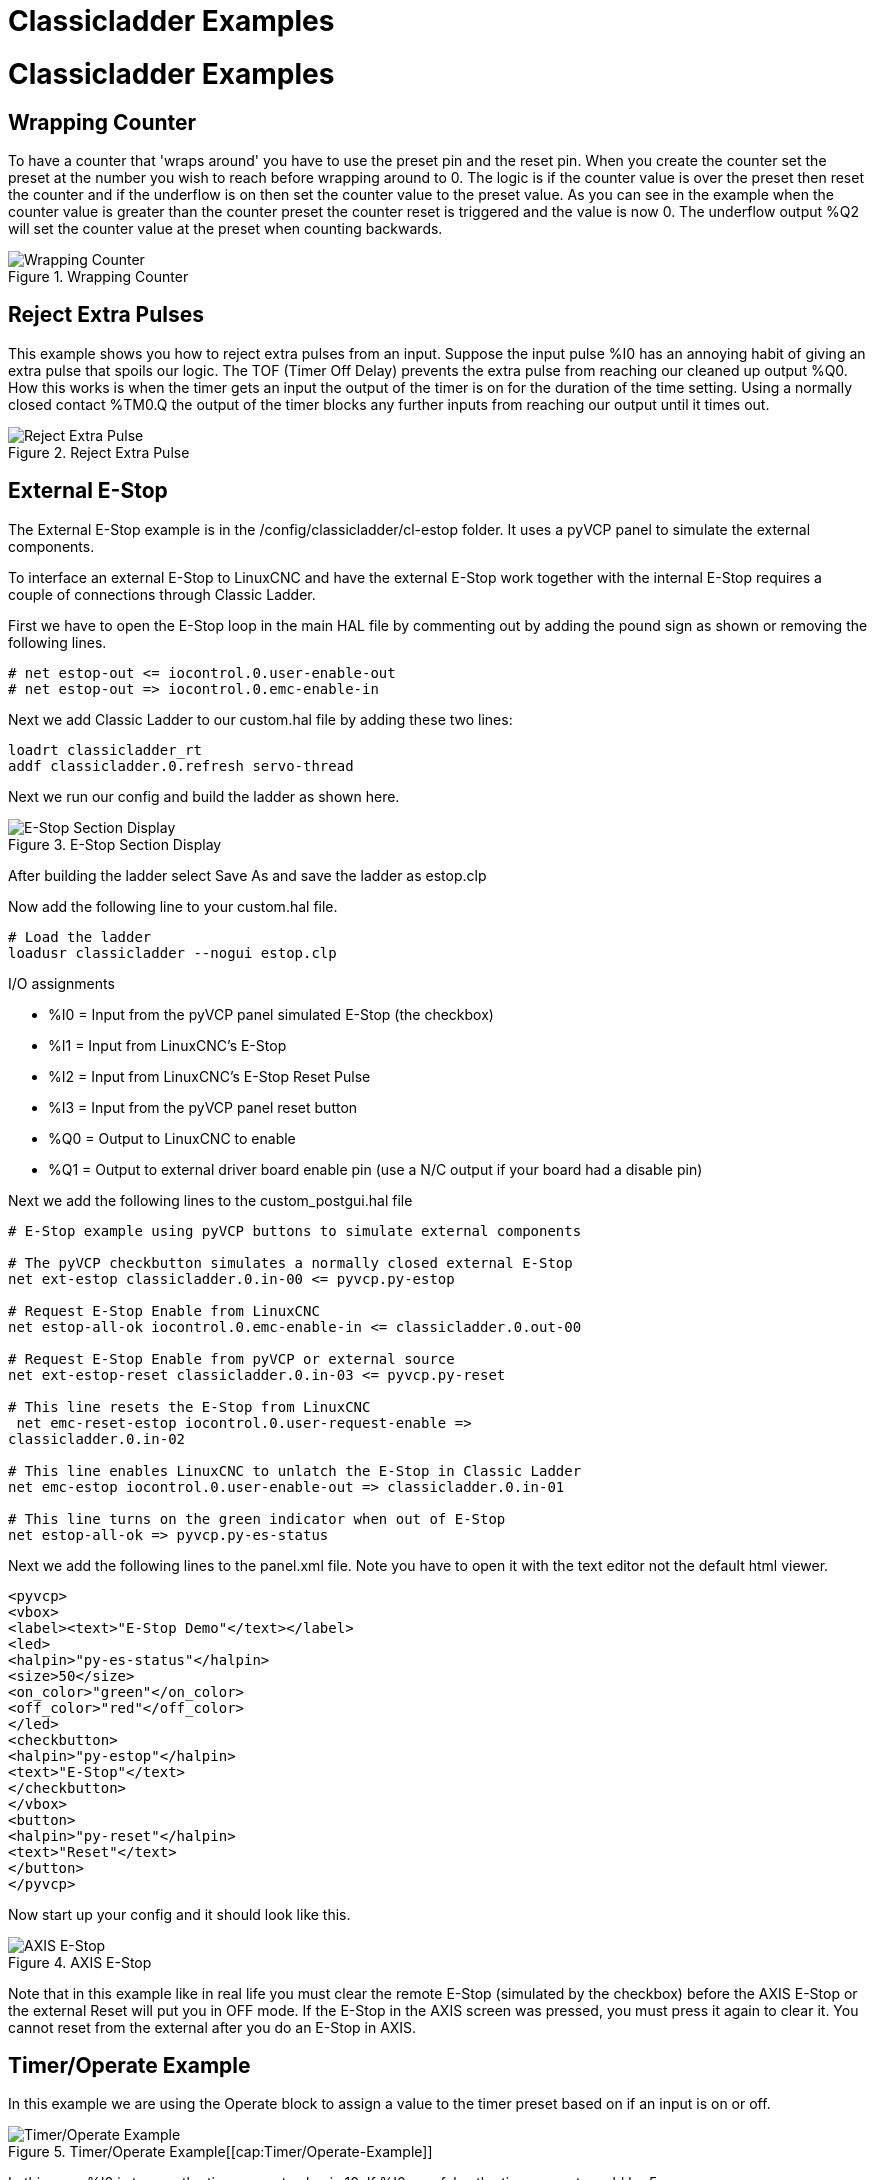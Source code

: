 :lang: en

[[cha:classicladder-examples]]
= Classicladder Examples

= Classicladder Examples

== Wrapping Counter

To have a counter that 'wraps around' you have to use the preset pin
and the reset pin. When you create the counter set the preset at the
number you wish to reach before wrapping around to 0. The logic is if
the counter value is over the preset then reset the counter and if the
underflow is on then set the counter value to the preset value. As you
can see in the example when the counter value is greater than the
counter preset the counter reset is triggered and the value is now 0.
The underflow output %Q2 will set the counter value at the preset when
counting backwards.

.Wrapping Counter

image::images/wrapping-counter.png["Wrapping Counter",align="center"]

== Reject Extra Pulses

This example shows you how to reject extra pulses from an input.
Suppose the input pulse %I0 has an annoying habit of giving an extra
pulse that spoils our logic. The TOF (Timer Off Delay) prevents the
extra pulse from reaching our cleaned up output %Q0. How this works is
when the timer gets an input the output of the timer is on for the
duration of the time setting. Using a normally closed contact %TM0.Q
the output of the timer blocks any further inputs from reaching our
output until it times out.

.Reject Extra Pulse

image::images/extra-pulse-reject.png["Reject Extra Pulse",align="center"]

== External E-Stop

The External E-Stop example is in the /config/classicladder/cl-estop
folder. It uses a pyVCP panel to simulate the external components.

To interface an external E-Stop to LinuxCNC and have the external E-Stop
work together with the internal E-Stop requires a couple of connections
through Classic Ladder.

First we have to open the E-Stop loop in the main HAL file by
commenting out by adding the pound sign as shown or removing the
following lines.

----
# net estop-out <= iocontrol.0.user-enable-out
# net estop-out => iocontrol.0.emc-enable-in
----

Next we add Classic Ladder to our custom.hal file by adding these two
lines:

----
loadrt classicladder_rt
addf classicladder.0.refresh servo-thread
----

Next we run our config and build the ladder as shown here.

[[cap:E-Stop-Section-Display]]
.E-Stop Section Display
image::images/EStop_Section_Display.png["E-Stop Section Display",align="center"]

After building the ladder select Save As and save the ladder as
estop.clp

Now add the following line to your custom.hal file.

----
# Load the ladder
loadusr classicladder --nogui estop.clp
----

I/O assignments

 - %I0 = Input from the pyVCP panel simulated E-Stop (the checkbox)
 - %I1 = Input from LinuxCNC's E-Stop
 - %I2 = Input from LinuxCNC's E-Stop Reset Pulse
 - %I3 = Input from the pyVCP panel reset button
 - %Q0 = Output to LinuxCNC to enable
 - %Q1 = Output to external driver board enable pin (use a N/C output if
   your board had a disable pin)

Next we add the following lines to the custom_postgui.hal file

----
# E-Stop example using pyVCP buttons to simulate external components

# The pyVCP checkbutton simulates a normally closed external E-Stop
net ext-estop classicladder.0.in-00 <= pyvcp.py-estop

# Request E-Stop Enable from LinuxCNC
net estop-all-ok iocontrol.0.emc-enable-in <= classicladder.0.out-00

# Request E-Stop Enable from pyVCP or external source
net ext-estop-reset classicladder.0.in-03 <= pyvcp.py-reset

# This line resets the E-Stop from LinuxCNC
 net emc-reset-estop iocontrol.0.user-request-enable =>
classicladder.0.in-02

# This line enables LinuxCNC to unlatch the E-Stop in Classic Ladder
net emc-estop iocontrol.0.user-enable-out => classicladder.0.in-01

# This line turns on the green indicator when out of E-Stop
net estop-all-ok => pyvcp.py-es-status
----

Next we add the following lines to the panel.xml file. Note you have
to open it with the text editor not the default html viewer.

[source,xml]
----
<pyvcp>
<vbox>
<label><text>"E-Stop Demo"</text></label>
<led>
<halpin>"py-es-status"</halpin>
<size>50</size>
<on_color>"green"</on_color>
<off_color>"red"</off_color>
</led>
<checkbutton>
<halpin>"py-estop"</halpin>
<text>"E-Stop"</text>
</checkbutton>
</vbox>
<button>
<halpin>"py-reset"</halpin>
<text>"Reset"</text>
</button>
</pyvcp>
----

Now start up your config and it should look like this.

.AXIS E-Stop[[cap:AXIS-E-Stop]]
image::images/axis_cl-estop.png["AXIS E-Stop",align="center"]

Note that in this example like in real life you must clear the remote
E-Stop (simulated by the checkbox) before the AXIS E-Stop or the
external Reset will put you in OFF mode. If the E-Stop in the AXIS
screen was pressed, you must press it again to clear it. You cannot
reset from the external after you do an E-Stop in AXIS.

== Timer/Operate Example

In this example we are using the Operate block to assign a value to
the timer preset based on if an input is on or off.

.Timer/Operate Example[[cap:Timer/Operate-Example]]
image::images/Tmr_Section_Display.png["Timer/Operate Example",align="center"]

In this case %I0 is true so the timer preset value is 10. If %I0 was
false the timer preset would be 5.

///////////////////////////////////////////////////////////////////////////////
== Tool Turret

 - This Example is not complete yet.

This is a program for one type of tool turret. The turret has a home
switch at tool position 1 and another switch to tell you when the
turret is in a lockable position. To keep track of the actual tool
number one must count how many positions past home you are. We will use
Classic Ladder's counter block '$CO'.The counter is preset to 1 when
RESET is true. The counter is increased by one on the rising edge of
INDEX. We then 'COMPARE' the counter value (%C0.V) to the tool number
we want (in the example only checks for tool 1 and 2 are shown). We
also 'OPERATE' the counter value to a word variable (%W0) that (you can
assume) is mapped on to a s32 out HAL pin so you can let some other HAL
component know what the current tool number is. In the real world
another s32 (in) pin would be used to get the requested tool number
from LinuxCNC.You would have to load Classic Ladder's real time module
specifying that you want s32 in and out pins. See 'loading options'
above. [display turret sample]

== Sequential Example

 - This Example is not complete yet.

This is a sequential program.
When the program is first started step one is active.
Then when %B0 is true, steps 2 and 3 are then active
and step one is inactive.
Then when %B1 and/or %B2 are true, step 4 and/or 5
are active and step 2 and/or 3 are inactive.
Then when either %B3 OR %B4 are true, step 6 is true and
steps 4 and 5 are inactive.
Then when %B5 is true step 1 is active and step 6 is
inactive and it all starts again.

As shown, the sequence has been:
%B0 was true making step 2 and 3 active, then %B1 became true
(and still is-see the pink line through %B1)
making step 4 active and step 2 inactive.
Step 3 is active and waiting for %B2 to be true.
Step 4 is active and is waiting for %B3 to be true.
WOW, that was quite a mouthful!!
///////////////////////////////////////////////////////////////////////////////

